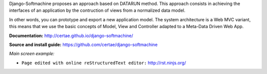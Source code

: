 Django-Softmachine proposes an approach based on DATARUN method.
This approach consists in achieving the interfaces of an application by the contruction of views from a normalized data model.

In other words, you can prototype and export a new application model.
The system architecture is a Web MVC variant, this means that we use the basic concepts of Model, View and Controller adapted to a Meta-Data Driven Web App.

**Documentation:** http://certae.github.io/django-softmachine/

**Source and install guide:** https://github.com/certae/django-softmachine

*Main screen example:*

.. image:: http://certae.github.io/django-softmachine/docs/build/html/images/interface.png

* ``Page edited with online reStructuredText editor:`` http://rst.ninjs.org/